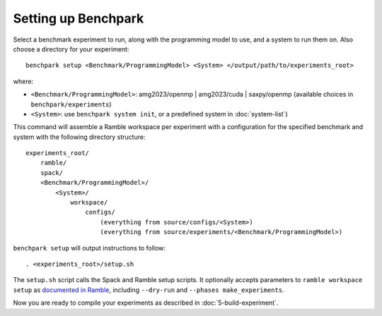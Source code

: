 .. Copyright 2023 Lawrence Livermore National Security, LLC and other
   Benchpark Project Developers. See the top-level COPYRIGHT file for details.

   SPDX-License-Identifier: Apache-2.0

====================
Setting up Benchpark
====================

Select a benchmark experiment to run, along with the programming model to use, and a system to run them on.
Also choose a directory for your experiment::

    benchpark setup <Benchmark/ProgrammingModel> <System> </output/path/to/experiments_root>

where:

- ``<Benchmark/ProgrammingModel>``: amg2023/openmp | amg2023/cuda | saxpy/openmp (available choices in ``benchpark/experiments``)
- ``<System>``: use ``benchpark system init``, or a predefined system in :doc:`system-list`)

This command will assemble a Ramble workspace per experiment
with a configuration for the specified benchmark and system
with the following directory structure::

    experiments_root/
        ramble/
        spack/
        <Benchmark/ProgrammingModel>/
            <System>/
                workspace/
                    configs/
                        (everything from source/configs/<System>)
                        (everything from source/experiments/<Benchmark/ProgrammingModel>)

``benchpark setup`` will output instructions to follow::

   . <experiments_root>/setup.sh

The ``setup.sh`` script calls the Spack and Ramble setup scripts.  It optionally accepts
parameters to ``ramble workspace setup`` as `documented in Ramble
<https://googlecloudplatform.github.io/ramble/workspace.html#setting-up-a-workspace>`_,
including ``--dry-run`` and ``--phases make_experiments``.

Now you are ready to compile your experiments as described in :doc:`5-build-experiment`.
